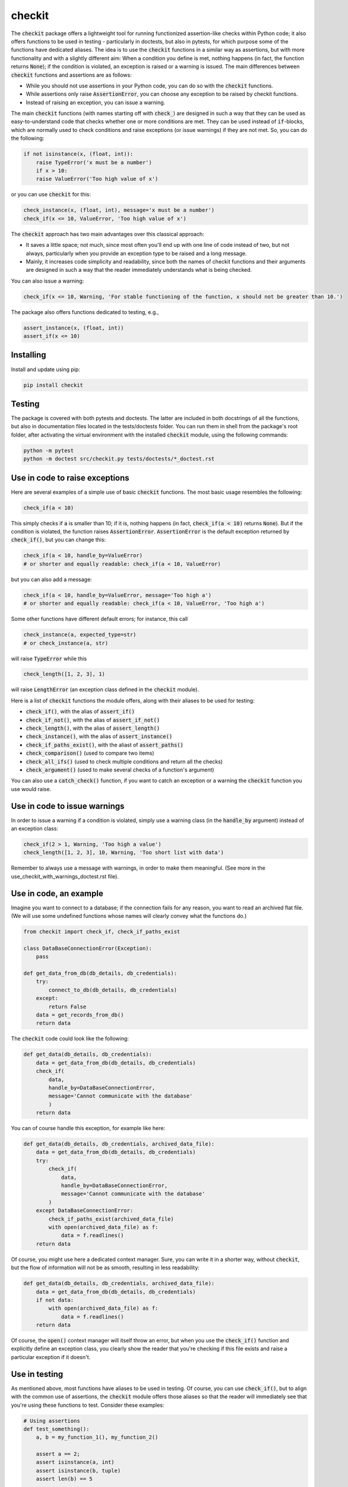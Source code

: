 checkit
=======

The :code:`checkit` package offers a lightweight tool for running functionized assertion-like checks within Python code; it also offers functions to be used in testing - particularly in doctests, but also in pytests, for which purpose some of the functions have dedicated aliases. The idea is to use the :code:`checkit` functions in a similar way as assertions, but with more functionality and with a slightly different aim: When a condition you define is met, nothing happens (in fact, the function returns :code:`None`); if the condition is violated, an exception is raised or a warning is issued. The main differences between :code:`checkit` functions and assertions are as follows:

* While you should not use assertions in your Python code, you can do so with the :code:`checkit` functions.
* While assertions only raise :code:`AssertionError`, you can choose any exception to be raised by checkit functions.
* Instead of raising an exception, you can issue a warning.

The main :code:`checkit` functions (with names starting off with :code:`check_`) are designed in such a way that they can be used as easy-to-understand code that checks whether one or more conditions are met. They can be used instead of :code:`if`-blocks, which are normally used to check conditions and raise exceptions (or issue warnings) if they are not met. So, you can do the following:

.. code-block:: python

    if not isinstance(x, (float, int)):
        raise TypeError('x must be a number')
	if x > 10:
        raise ValueError('Too high value of x')

or you can use :code:`checkit` for this:

.. code-block:: python

    check_instance(x, (float, int), message='x must be a number')
    check_if(x <= 10, ValueError, 'Too high value of x')

The :code:`checkit` approach has two main advantages over this classical approach:

* It saves a little space; not much, since most often you'll end up with one line of code instead of two, but not always, particularly when you provide an exception type to be raised and a long message. 
* Mainly, it increases code simplicity and readability, since both the names of checkit functions and their arguments are designed in such a way that the reader immediately understands what is being checked.

You can also issue a warning:

.. code-block:: python

    check_if(x <= 10, Warning, 'For stable functioning of the function, x should not be greater than 10.')

The package also offers functions dedicated to testing, e.g.,

.. code-block:: python

    assert_instance(x, (float, int))
    assert_if(x <= 10)

Installing
----------

Install and update using pip:

.. code-block:: text

    pip install checkit

Testing
-------

The package is covered with both pytests and doctests. The latter are included in both docstrings of all the functions, but also in documentation files located in the tests/doctests folder. You can run them in shell from the package's root folder, after activating the virtual environment with the installed :code:`checkit` module, using the following commands:

.. code-block:: text

    python -m pytest
    python -m doctest src/checkit.py tests/doctests/*_doctest.rst


Use in code to raise exceptions
-------------------------------

Here are several examples of a simple use of basic :code:`checkit` functions. The most basic usage resembles the following:

.. code-block:: python

    check_if(a < 10)
	
This simply checks if :code:`a` is smaller than 10; if it is, nothing happens (in fact, :code:`check_if(a < 10)` returns :code:`None`). But if the condition is violated, the function raises :code:`AssertionError`. :code:`AssertionError` is the default exception returned by :code:`check_if()`, but you can change this:

.. code-block:: python

    check_if(a < 10, handle_by=ValueError)
    # or shorter and equally readable: check_if(a < 10, ValueError)

but you can also add a message:

.. code-block:: python

    check_if(a < 10, handle_by=ValueError, message='Too high a')
    # or shorter and equally readable: check_if(a < 10, ValueError, 'Too high a')

Some other functions have different default errors; for instance, this call

.. code-block:: python

    check_instance(a, expected_type=str)
    # or check_instance(a, str)

will raise :code:`TypeError` while this

.. code-block:: python

    check_length([1, 2, 3], 1)
	
will raise :code:`LengthError` (an exception class defined in the :code:`checkit` module).

Here is a list of :code:`checkit` functions the module offers, along with their aliases to be used for testing:

* :code:`check_if()`, with the alias of :code:`assert_if()`
* :code:`check_if_not()`, with the alias of :code:`assert_if_not()`
* :code:`check_length()`, with the alias of :code:`assert_length()`
* :code:`check_instance()`, with the alias of :code:`assert_instance()`
* :code:`check_if_paths_exist()`, with the aliast of :code:`assert_paths()`
* :code:`check_comparison()` (used to compare two items)
* :code:`check_all_ifs()` (used to check multiple conditions and return all the checks)
* :code:`check_argument()` (used to make several checks of a function's argument)

You can also use a :code:`catch_check()` function, if you want to catch an exception or a warning the :code:`checkit` function you use would raise.

Use in code to issue warnings
-----------------------------

In order to issue a warning if a condition is violated, simply use a warning class (in the :code:`handle_by` argument) instead of an exception class:

.. code-block:: python

    check_if(2 > 1, Warning, 'Too high a value')
    check_length([1, 2, 3], 10, Warning, 'Too short list with data')

Remember to always use a message with warnings, in order to make them meaningful. (See more in the use_checkit_with_warnings_doctest.rst file).


Use in code, an example
-----------------------

Imagine you want to connect to a database; if the connection fails for any reason, you want to read an archived flat file. (We will use some undefined functions whose names will clearly convey what the functions do.)

.. code-block:: python

    from checkit import check_if, check_if_paths_exist
    
    class DataBaseConnectionError(Exception):
        pass
    
    def get_data_from_db(db_details, db_credentials):
        try:
            connect_to_db(db_details, db_credentials)
        except:
            return False
        data = get_records_from_db()
        return data

The :code:`checkit` code could look like the following:

.. code-block:: python

    def get_data(db_details, db_credentials):
        data = get_data_from_db(db_details, db_credentials)
        check_if(
            data,
            handle_by=DataBaseConnectionError,
            message='Cannot communicate with the database'
            )
        return data
              
You can of course handle this exception, for example like here:

.. code-block:: python

    def get_data(db_details, db_credentials, archived_data_file):
        data = get_data_from_db(db_details, db_credentials)
        try:
            check_if(
                data,
                handle_by=DataBaseConnectionError,
                message='Cannot communicate with the database'
            )
        except DataBaseConnectionError:
            check_if_paths_exist(archived_data_file)
            with open(archived_data_file) as f:
                data = f.readlines()
        return data
    
Of course, you might use here a dedicated context manager. Sure, you can write it in a shorter way, without :code:`checkit`, but the flow of information will not be as smooth, resulting in less readability:

.. code-block:: python

    def get_data(db_details, db_credentials, archived_data_file):
        data = get_data_from_db(db_details, db_credentials)
        if not data:
            with open(archived_data_file) as f:
                data = f.readlines()
        return data

Of course, the :code:`open()` context manager will itself throw an error, but when you use the :code:`check_if()` function and explicitly define an exception class, you clearly show the reader that you're checking if this file exists and raise a particular exception if it doesn't.
        
Use in testing
--------------

As mentioned above, most functions have aliases to be used in testing. Of course, you can use :code:`check_if()`, but to align with the common use of assertions, the :code:`checkit` module offers those aliases so that the reader will immediately see that you're using these functions to test. Consider these examples:

.. code-block:: python

    # Using assertions
    def test_something():
        a, b = my_function_1(), my_function_2()

        assert a == 2; 
        assert isinstance(a, int)
        assert isinstance(b, tuple)
        assert len(b) == 5
		
    # Using checkit assert-like functions:
    def test_something():
        a, b = my_function_1(), my_function_2()
        
        assert_if(a == 2)
        assert_instance(a, int)
        assert_instance(b, tuple)
        assert_length(b, 5)

Note that only the first one will raise :code:`AssertionError` while the others will raise more meaningful errors (:code:`TypeError` and :code:`LengthError`), which may better explain the reasons that the tests did not pass.

Other examples
--------------

You will find a number of examples in doctest files located in the package's tests/doctests folder, which also serve as doctests.
